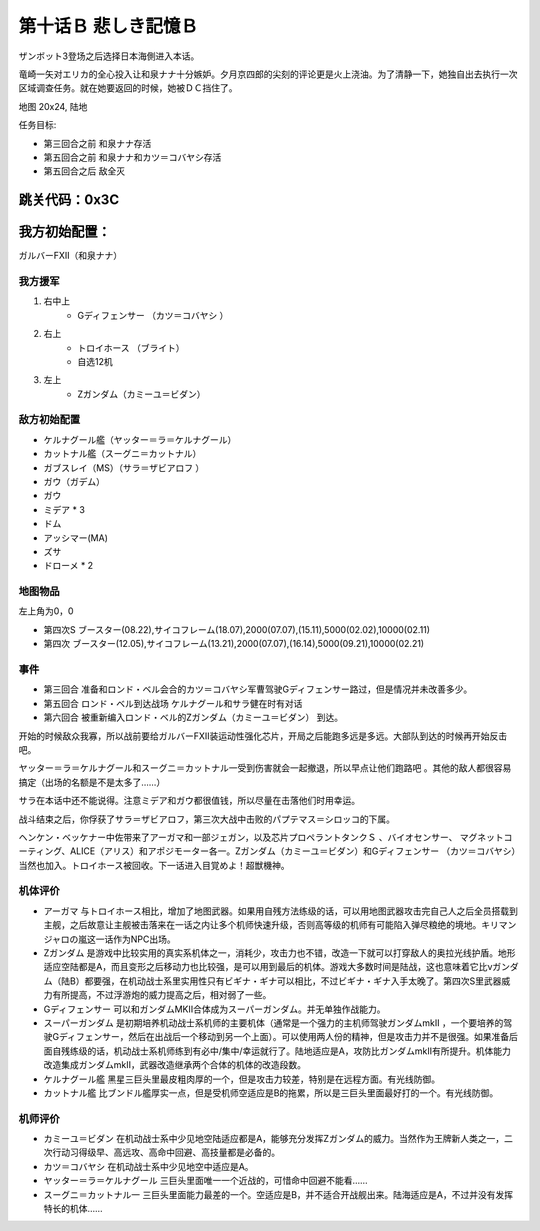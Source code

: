 .. _10B-SorrowfulMemoriesB:

第十话Ｂ 悲しき記憶Ｂ
===============================
ザンボット3登场之后选择日本海側进入本话。

竜崎一矢对エリカ的全心投入让和泉ナナ十分嫉妒。夕月京四郎的尖刻的评论更是火上浇油。为了清静一下，她独自出去执行一次区域调查任务。就在她要返回的时候，她被ＤＣ挡住了。

地图 20x24, 陆地

任务目标:

* 第三回合之前 和泉ナナ存活
* 第五回合之前 和泉ナナ和カツ＝コバヤシ存活
* 第五回合之后 敌全灭

跳关代码：0x3C
------------------
我方初始配置：
------------------

ガルバーFXII（和泉ナナ）

-------------
我方援军
-------------
#. 右中上
    * Gディフェンサー （カツ＝コバヤシ ）
#. 右上
    * トロイホース （ブライト）
    * 自选12机
#. 左上
    * Ζガンダム（カミーユ＝ビダン）

------------------
敌方初始配置
------------------

* ケルナグール艦（ヤッター＝ラ＝ケルナグール）
* カットナル艦（スーグニ＝カットナル） 
* ガブスレイ（MS）（サラ＝ザビアロフ ）
* ガウ（ガデム）
* ガウ
* ミデア * 3
* ドム
* アッシマー(MA) 
* ズサ
* ドローメ * 2


-------------
地图物品
-------------

左上角为0，0

* 第四次S ブースター(08.22),サイコフレーム(18.07),2000(07.07),(15.11),5000(02.02),10000(02.11) 
* 第四次 ブースター(12.05),サイコフレーム(13.21),2000(07.07),(16.14),5000(09.21),10000(02.21) 

------------------
事件
------------------

* 第三回合 准备和ロンド・ベル会合的カツ＝コバヤシ军曹驾驶Gディフェンサー路过，但是情况并未改善多少。
* 第五回合 ロンド・ベル到达战场 ケルナグール和サラ健在时有对话
* 第六回合 被重新编入ロンド・ベル的Ζガンダム（カミーユ＝ビダン） 到达。

开始的时候敌众我寡，所以战前要给ガルバーFXⅡ装运动性强化芯片，开局之后能跑多远是多远。大部队到达的时候再开始反击吧。

ヤッター＝ラ＝ケルナグール和スーグニ＝カットナル一受到伤害就会一起撤退，所以早点让他们跑路吧 。其他的敌人都很容易搞定（出场的名额是不是太多了……）

サラ在本话中还不能说得。注意ミデア和ガウ都很值钱，所以尽量在击落他们时用幸运。

战斗结束之后，你俘获了サラ＝ザビアロフ，第三次大战中击败的パプテマス＝シロッコ的下属。

ヘンケン・ベッケナー中佐带来了アーガマ和一部ジェガン，以及芯片プロペラントタンクＳ 、バイオセンサー、 マグネットコーティング、ALICE（アリス）和アポジモーター各一。Ζガンダム（カミーユ＝ビダン）和Gディフェンサー （カツ＝コバヤシ）当然也加入。トロイホース被回收。下一话进入目覚めよ！超獣機神。

----------
机体评价
----------

* アーガマ 与トロイホース相比，增加了地图武器。如果用自残方法练级的话，可以用地图武器攻击完自己人之后全员搭载到主舰，之后故意让主舰被击落来在一话之内让多个机师快速升级，否则高等级的机师有可能陷入弹尽粮绝的境地。キリマンジャロの嵐这一话作为NPC出场。
* Ζガンダム 是游戏中比较实用的真实系机体之一，消耗少，攻击力也不错，改造一下就可以打穿敌人的奥拉光线护盾。地形适应空陆都是A，而且变形之后移动力也比较强，是可以用到最后的机体。游戏大多数时间是陆战，这也意味着它比νガンダム（陆B）都要强，在机动战士系里实用性只有ビギナ・ギナ可以相比，不过ビギナ・ギナ入手太晚了。第四次S里武器威力有所提高，不过浮游炮的威力提高之后，相对弱了一些。
* Gディフェンサー 可以和ガンダムMKⅡ合体成为スーパーガンダム。并无单独作战能力。
* スーパーガンダム 是初期培养机动战士系机师的主要机体（通常是一个强力的主机师驾驶ガンダムmkII ，一个要培养的驾驶Gディフェンサー，然后在出战后一个移动到另一个上面）。可以使用两人份的精神，但是攻击力并不是很强。如果准备后面自残练级的话，机动战士系机师练到有必中/集中/幸运就行了。陆地适应是A，攻防比ガンダムmkII有所提升。机体能力改造集成ガンダムmkII，武器改造继承两个合体的机体的改造段数。
* ケルナグール艦 黑星三巨头里最皮粗肉厚的一个，但是攻击力较差，特别是在远程方面。有光线防御。
* カットナル艦 比ブンドル艦厚实一点，但是受机师空适应是B的拖累，所以是三巨头里面最好打的一个。有光线防御。

----------
机师评价
----------

* カミーユ＝ビダン 在机动战士系中少见地空陆适应都是A，能够充分发挥Ζガンダム的威力。当然作为王牌新人类之一，二次行动习得级早、高远攻、高命中回避、高技量都是必备的。
* カツ＝コバヤシ 在机动战士系中少见地空中适应是A。
* ヤッター＝ラ＝ケルナグール  三巨头里面唯一一个近战的，可惜命中回避不能看……
* スーグニ＝カットナル一 三巨头里面能力最差的一个。空适应是B，并不适合开战舰出来。陆海适应是A，不过并没有发挥特长的机体……